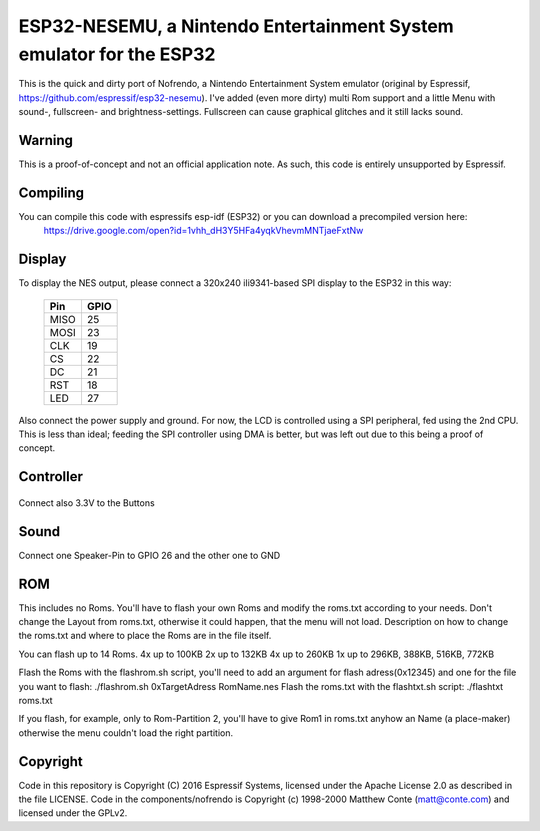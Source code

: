 ESP32-NESEMU, a Nintendo Entertainment System emulator for the ESP32
====================================================================

This is the quick and dirty port of Nofrendo, a Nintendo Entertainment System emulator (original by Espressif, https://github.com/espressif/esp32-nesemu).
I've added (even more dirty) multi Rom support and a little Menu with sound-, fullscreen- and brightness-settings. Fullscreen can cause graphical
glitches and it still lacks sound.

Warning
-------

This is a proof-of-concept and not an official application note. As such, this code is entirely unsupported by Espressif.


Compiling
---------

You can compile this code with espressifs esp-idf (ESP32) or you can download a precompiled version here:
	https://drive.google.com/open?id=1vhh_dH3Y5HFa4yqkVhevmMNTjaeFxtNw


Display
-------

To display the NES output, please connect a 320x240 ili9341-based SPI display to the ESP32 in this way:

    =====  =======================
    Pin    GPIO
    =====  =======================
    MISO   25
    MOSI   23
    CLK    19
    CS     22
    DC     21
    RST    18
    LED    27
    =====  =======================

Also connect the power supply and ground. For now, the LCD is controlled using a SPI peripheral, fed using the 2nd CPU. This is less than ideal; feeding
the SPI controller using DMA is better, but was left out due to this being a proof of concept.


Controller
----------

    ======  =====
    Button	GPIO
    ======  =====
    UP		34
	DOWN   	33
	RIGHT  	32
	LEFT   	39
	SELECT	17
	START	14
	B		35
	A		13
	ON/OFF	12
	MENU	16
    ====== 	=====

Connect also 3.3V to the Buttons

Sound
-----

Connect one Speaker-Pin to GPIO 26 and the other one to GND

ROM
---

This includes no Roms. You'll have to flash your own Roms and modify the roms.txt according to your needs.
Don't change the Layout from roms.txt, otherwise it could happen, that the menu will not load.
Description on how to change the roms.txt and where to place the Roms are in the file itself.

You can flash up to 14 Roms.
4x up to 100KB
2x up to 132KB
4x up to 260KB
1x up to 296KB, 388KB, 516KB, 772KB

Flash the Roms with the flashrom.sh script, you'll need to add an argument for flash adress(0x12345) and one for the 
file you want to flash: ./flashrom.sh 0xTargetAdress RomName.nes
Flash the roms.txt with the flashtxt.sh script: ./flashtxt roms.txt

If you flash, for example, only to Rom-Partition 2, you'll have to give Rom1 in roms.txt anyhow an Name (a place-maker)
otherwise the menu couldn't load the right partition.

Copyright
---------

Code in this repository is Copyright (C) 2016 Espressif Systems, licensed under the Apache License 2.0 as described in the file LICENSE. Code in the
components/nofrendo is Copyright (c) 1998-2000 Matthew Conte (matt@conte.com) and licensed under the GPLv2.